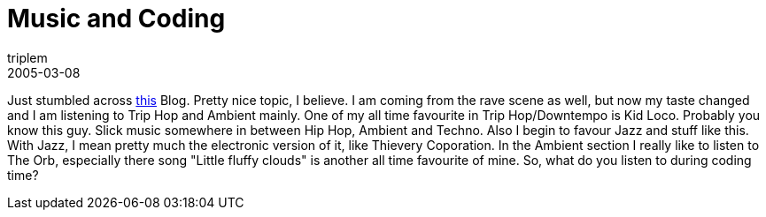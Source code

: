 = Music and Coding
triplem
2005-03-08
:jbake-type: post
:jbake-status: published
:jbake-tags: Musik

Just stumbled across http://www.jroller.com/page/dissonance/20050220#what_music_do_you_listen[this] Blog. Pretty nice topic, I believe. I am coming from the rave scene as well, but now my taste changed and I am listening to Trip Hop and Ambient mainly. One of my all time favourite in Trip Hop/Downtempo is Kid Loco. Probably you know this guy. Slick music somewhere in between Hip Hop, Ambient and Techno. Also I begin to favour Jazz and stuff like this. With Jazz, I mean pretty much the electronic version of it, like Thievery Coporation. In the Ambient section I really like to listen to The Orb, especially there song "Little fluffy clouds" is another all time favourite of mine. So, what do you listen to during coding time?